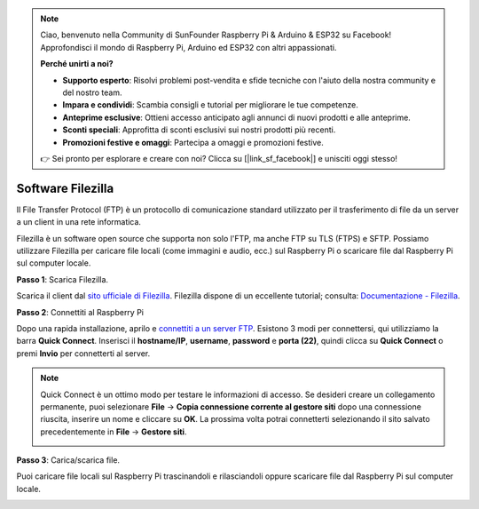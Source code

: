 .. note::

    Ciao, benvenuto nella Community di SunFounder Raspberry Pi & Arduino & ESP32 su Facebook! Approfondisci il mondo di Raspberry Pi, Arduino ed ESP32 con altri appassionati.

    **Perché unirti a noi?**

    - **Supporto esperto**: Risolvi problemi post-vendita e sfide tecniche con l'aiuto della nostra community e del nostro team.
    - **Impara e condividi**: Scambia consigli e tutorial per migliorare le tue competenze.
    - **Anteprime esclusive**: Ottieni accesso anticipato agli annunci di nuovi prodotti e alle anteprime.
    - **Sconti speciali**: Approfitta di sconti esclusivi sui nostri prodotti più recenti.
    - **Promozioni festive e omaggi**: Partecipa a omaggi e promozioni festive.

    👉 Sei pronto per esplorare e creare con noi? Clicca su [|link_sf_facebook|] e unisciti oggi stesso!

.. _filezilla:

Software Filezilla
==========================

.. image:: img/filezilla_icon.png

Il File Transfer Protocol (FTP) è un protocollo di comunicazione standard utilizzato per il trasferimento di file da un server a un client in una rete informatica.

Filezilla è un software open source che supporta non solo l'FTP, ma anche FTP su TLS (FTPS) e SFTP. Possiamo utilizzare Filezilla per caricare file locali (come immagini e audio, ecc.) sul Raspberry Pi o scaricare file dal Raspberry Pi sul computer locale.

**Passo 1**: Scarica Filezilla.

Scarica il client dal `sito ufficiale di Filezilla <https://filezilla-project.org/>`_. Filezilla dispone di un eccellente tutorial; consulta: `Documentazione - Filezilla <https://wiki.filezilla-project.org/Documentation>`_.

**Passo 2**: Connettiti al Raspberry Pi

Dopo una rapida installazione, aprilo e `connettiti a un server FTP <https://wiki.filezilla-project.org/Using#Connecting_to_an_FTP_server>`_. Esistono 3 modi per connettersi, qui utilizziamo la barra **Quick Connect**. Inserisci il **hostname/IP**, **username**, **password** e **porta (22)**, quindi clicca su **Quick Connect** o premi **Invio** per connetterti al server.

.. image:: img/filezilla_connect.png

.. note::

    Quick Connect è un ottimo modo per testare le informazioni di accesso. Se desideri creare un collegamento permanente, puoi selezionare **File** -> **Copia connessione corrente al gestore siti** dopo una connessione riuscita, inserire un nome e cliccare su **OK**. La prossima volta potrai connetterti selezionando il sito salvato precedentemente in **File** -> **Gestore siti**.
    
    .. image:: img/ftp_site.png

**Passo 3**: Carica/scarica file.

Puoi caricare file locali sul Raspberry Pi trascinandoli e rilasciandoli oppure scaricare file dal Raspberry Pi sul computer locale.

.. image:: img/upload_ftp.png
